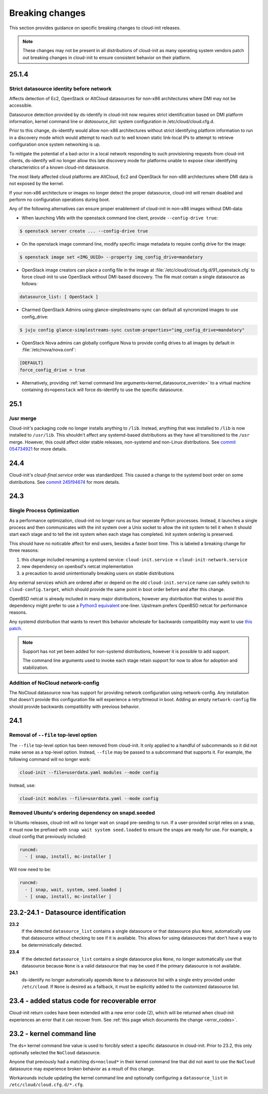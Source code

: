 .. _breaking_changes:

Breaking changes
****************

This section provides guidance on specific breaking changes to cloud-init
releases.

.. note::
    These changes may not be present in all distributions of cloud-init as
    many operating system vendors patch out breaking changes in
    cloud-init to ensure consistent behavior on their platform.

25.1.4
======

Strict datasource identity before network
-----------------------------------------
Affects detection of Ec2, OpenStack or AltCloud datasources for non-x86
architectures where DMI may not be accessible.

Datasource detection provided by ds-identify in cloud-init now requires strict
identification based on DMI platform information, kernel command line or
`datasource_list:` system configuration in /etc/cloud/cloud.cfg.d.

Prior to this change, ds-identify would allow non-x86 architectures without
strict identifying platform information to run in a discovery mode which would
attempt to reach out to well known static link-local IPs to attempt to
retrieve configuration once system networking is up.

To mitigate the potential of a bad-actor in a local network responding
to such provisioning requests from cloud-init clients, ds-identify will no
longer allow this late discovery mode for platforms unable to expose clear
identifying characteristics of a known cloud-init datasource.

The most likely affected cloud platforms are AltCloud, Ec2 and OpenStack for
non-x86 architectures where DMI data is not exposed by the kernel.

If your non-x86 architecture or images no longer detect the proper datasource,
cloud-init will remain disabled and perform no configuration operations during
boot.

Any of the following alternatives can ensure proper enablement of cloud-init
in non-x86 images without DMI-data:

- When launching VMs with the openstack command line client, provide
  ``--config-drive true``:

.. code-block:: shell-session

    $ openstack server create ... --config-drive true

- On the openstack image command line, modify specific image metadata to
  require config drive for the image:

.. code-block:: shell-session

    $ openstack image set <IMG_UUID> --property img_config_drive=mandatory


- OpenStack image creators can place a config file in the image at
  :file:`/etc/cloud/cloud.cfg.d/91_openstack.cfg` to force
  cloud-init to use OpenStack without DMI-based discovery. The file must
  contain a single datasource as follows:

.. code-block:: yaml

   datasource_list: [ OpenStack ]


- Charmed OpenStack Admins using glance-simplestreams-sync can default all
  syncronized images to use config_drive:

.. code-block:: shell-session

   $ juju config glance-simplestreams-sync custom-properties="img_config_drive=mandatory"


- OpenStack Nova admins can globally configure Nova to provide config drives
  to all images by default in :file:`/etc/nova/nova.conf`:

.. code-block:: toml

    [DEFAULT]
    force_config_drive = true

- Alternatively, providing
  :ref:`kernel command line arguments<kernel_datasource_override>` to a
  virtual machine containing ``ds=openstack`` will force ds-identify to use the
  specific datasource.


25.1
====

/usr merge
----------

Cloud-init's packaging code no longer installs anything to ``/lib``. Instead,
anything that was installed to ``/lib`` is now installed to ``/usr/lib``.
This shouldn't affect any systemd-based distributions as they have all
transitioned to the ``/usr`` merge. However, this could affect older
stable releases, non-systemd and non-Linux distributions. See
`commit 054734921 <https://github.com/canonical/cloud-init/commit/0547349214fcfb827e58c1de5e4ad7d23d08cc7f>`_
for more details.

24.4
====

Cloud-init's `cloud-final.service` order was standardized. This caused a
change to the systemd boot order on some distributions. See
`commit 245f94674 <https://github.com/canonical/cloud-init/pull/5830/commits/245f94674f8c14cbe09d9944a12b994913720450>`_
for more details.

24.3
====

Single Process Optimization
---------------------------

As a performance optimization, cloud-init no longer runs as four seperate
Python processes. Instead, it launches a single process and then
communicates with the init system over a Unix socket to allow the init system
to tell it when it should start each stage and to tell the init system when
each stage has completed. Init system ordering is preserved.

This should have no noticable affect for end users, besides a faster boot time.
This is labeled a breaking change for three reasons:

1. this change included renaming a systemd service:
   ``cloud-init.service`` -> ``cloud-init-network.service``
2. new dependency on openbsd's netcat implementation
3. a precaution to avoid unintentionally breaking users on stable distributions

Any external services which are ordered after or depend on the old
``cloud-init.service`` name can safely switch to ``cloud-config.target``, which
should provide the same point in boot order before and after this change.

OpenBSD netcat is already included in many major distributions, however any
distribution that wishes to avoid this dependency might prefer to use a
`Python3 equivalent`_ one-liner. Upstream prefers OpenBSD netcat for
performance reasons.

Any systemd distribution that wants to revert this behavior wholesale for
backwards compatibility may want to use `this patch`_.

.. note::

    Support has not yet been added for non-systemd distributions, however it is
    possible to add support.

    The command line arguments used to invoke each stage retain support
    for now to allow for adoption and stabilization.


Addition of NoCloud network-config
----------------------------------

The NoCloud datasource now has support for providing network configuration
using network-config. Any installation that doesn't provide this configuration
file will experience a retry/timeout in boot. Adding an empty
``network-config`` file should provide backwards compatibility with previous
behavior.

24.1
====

Removal of ``--file`` top-level option
--------------------------------------

The ``--file`` top-level option has been removed from cloud-init. It only
applied to a handful of subcommands so it did not make sense as a top-level
option. Instead, ``--file`` may be passed to a subcommand that supports it.
For example, the following command will no longer work:

.. code-block:: bash

    cloud-init --file=userdata.yaml modules --mode config

Instead, use:

.. code-block:: bash

    cloud-init modules --file=userdata.yaml --mode config


Removed Ubuntu's ordering dependency on snapd.seeded
----------------------------------------------------

In Ubuntu releases, cloud-init will no longer wait on ``snapd`` pre-seeding to
run. If a user-provided script relies on a snap, it must now be prefixed with
``snap wait system seed.loaded`` to ensure the snaps are ready for use. For
example, a cloud config that previously included:

.. code-block:: yaml

    runcmd:
      - [ snap, install, mc-installer ]


Will now need to be:

.. code-block:: yaml

    runcmd:
      - [ snap, wait, system, seed.loaded ]
      - [ snap, install, mc-installer ]


23.2-24.1 - Datasource identification
=====================================

**23.2**
    If the detected ``datasource_list`` contains a single datasource or
    that datasource plus ``None``, automatically use that datasource without
    checking to see if it is available. This allows for using datasources that
    don't have a way to be deterministically detected.
**23.4**
    If the detected ``datasource_list`` contains a single datasource plus
    ``None``, no longer automatically use that datasource because ``None`` is
    a valid datasource that may be used if the primary datasource is
    not available.
**24.1**
    ds-identify no longer automatically appends ``None`` to a
    datasource list with a single entry provided under ``/etc/cloud``.
    If ``None`` is desired as a fallback, it must be explicitly added to the
    customized datasource list.

23.4 - added status code for recoverable error
==============================================

Cloud-init return codes have been extended with a new error code (2),
which will be returned when cloud-init experiences an error that it can
recover from. See :ref:`this page which documents the change <error_codes>`.


23.2 - kernel command line
==========================

The ``ds=`` kernel command line value is used to forcibly select a specific
datasource in cloud-init. Prior to 23.2, this only optionally selected
the ``NoCloud`` datasource.

Anyone that previously had a matching ``ds=nocloud*`` in their kernel command
line that did not want to use the ``NoCloud`` datasource may experience broken
behavior as a result of this change.

Workarounds include updating the kernel command line and optionally configuring
a ``datasource_list`` in ``/etc/cloud/cloud.cfg.d/*.cfg``.


.. _attach a ConfigDrive: https://docs.openstack.org/nova/2024.1/admin/config-drive.html
.. _this patch: https://github.com/canonical/cloud-init/blob/ubuntu/noble/debian/patches/no-single-process.patch
.. _Python3 equivalent:  https://github.com/canonical/cloud-init/pull/5489#issuecomment-2408210561
